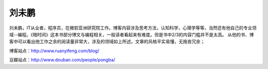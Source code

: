 .. _introduce_pongba:

刘未鹏
======

刘未鹏，IT从业者，程序员，在微软亚洲研究院工作。博客内容涉及思考方法，认知科学，心理学等等，当然还有他自己的专业领域--编程。《暗时间》这本书部分博文与编程相关，一般读者看起来有难度。但是书中2/3的内容门槛并不是太高。 从他的书、博客中可以看出他工作之余的阅读量非常大，涉及的领域如上所述。文章的风格平实易懂，无拖沓冗余；

博客站点：http://www.ruanyifeng.com/blog/

豆瓣站点：http://www.douban.com/people/pongba/
